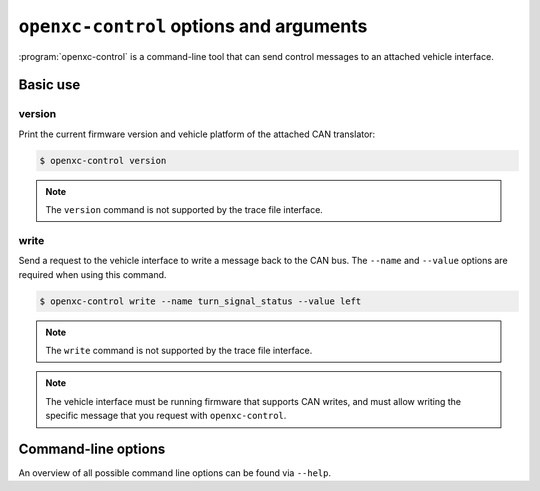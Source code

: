 ========================================
``openxc-control`` options and arguments
========================================

:program:`openxc-control` is a command-line tool that can send control messages
to an attached vehicle interface.

Basic use
=========

--------
version
--------

Print the current firmware version and vehicle platform of the attached CAN
translator:

.. code-block:: bash

    $ openxc-control version

.. note::

    The ``version`` command is not supported by the trace file interface.

------
write
------

Send a request to the vehicle interface to write a message back to the CAN bus. The
``--name`` and ``--value`` options are required when using this command.

.. code-block:: bash

    $ openxc-control write --name turn_signal_status --value left

.. note::

    The ``write`` command is not supported by the trace file interface.

.. note::

    The vehicle interface must be running firmware that supports CAN writes, and
    must allow writing the specific message that you request with
    ``openxc-control``.

Command-line options
====================

An overview of all possible command line options can be found via
``--help``.
